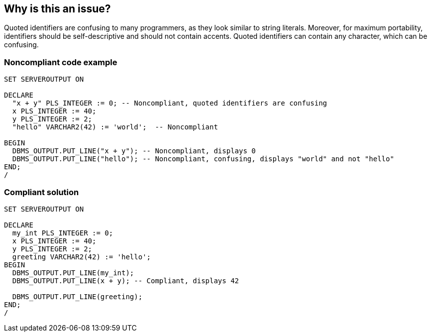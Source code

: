 == Why is this an issue?

Quoted identifiers are confusing to many programmers, as they look similar to string literals. Moreover, for maximum portability, identifiers should be self-descriptive and should not contain accents. Quoted identifiers can contain any character, which can be confusing.


=== Noncompliant code example

[source,sql]
----
SET SERVEROUTPUT ON

DECLARE
  "x + y" PLS_INTEGER := 0; -- Noncompliant, quoted identifiers are confusing
  x PLS_INTEGER := 40;
  y PLS_INTEGER := 2;
  "hello" VARCHAR2(42) := 'world';  -- Noncompliant

BEGIN
  DBMS_OUTPUT.PUT_LINE("x + y"); -- Noncompliant, displays 0
  DBMS_OUTPUT.PUT_LINE("hello"); -- Noncompliant, confusing, displays "world" and not "hello"
END;
/
----


=== Compliant solution

[source,sql]
----
SET SERVEROUTPUT ON

DECLARE
  my_int PLS_INTEGER := 0;
  x PLS_INTEGER := 40;
  y PLS_INTEGER := 2;
  greeting VARCHAR2(42) := 'hello';
BEGIN
  DBMS_OUTPUT.PUT_LINE(my_int);
  DBMS_OUTPUT.PUT_LINE(x + y); -- Compliant, displays 42

  DBMS_OUTPUT.PUT_LINE(greeting);
END;
/
----

ifdef::env-github,rspecator-view[]

'''
== Implementation Specification
(visible only on this page)

=== Message

Rename this identifier to remove the quotes.


endif::env-github,rspecator-view[]
